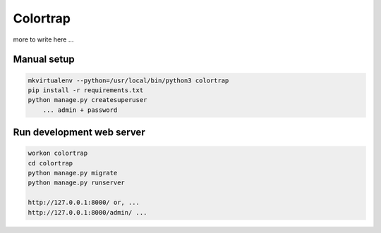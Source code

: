 Colortrap
=========

more to write here ...

Manual setup
------------

.. code:: bash

    mkvirtualenv --python=/usr/local/bin/python3 colortrap
    pip install -r requirements.txt
    python manage.py createsuperuser
    	... admin + password

Run development web server
--------------------------

.. code:: bash

    workon colortrap
    cd colortrap
    python manage.py migrate
    python manage.py runserver

    http://127.0.0.1:8000/ or, ...
    http://127.0.0.1:8000/admin/ ...

